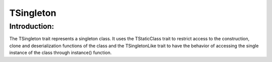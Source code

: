 =============
TSingleton
=============

Introduction:
==============

The TSingleton trait represents a singleton class. It uses the TStaticClass trait to restrict access to the construction, 
clone and deserialization functions of the class and the TSingletonLike trait to have the behavior of accessing the single instance
of the class through instance() function.